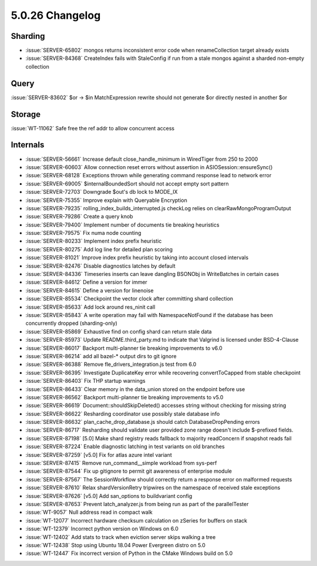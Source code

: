 .. _5.0.26-changelog:

5.0.26 Changelog
----------------

Sharding
~~~~~~~~

- :issue:`SERVER-65802` mongos returns inconsistent error code when
  renameCollection target already exists
- :issue:`SERVER-84368` CreateIndex fails with StaleConfig if run from a
  stale mongos against a sharded non-empty collection

Query
~~~~~

:issue:`SERVER-83602` $or -> $in MatchExpression rewrite should not
generate $or directly nested in another $or

Storage
~~~~~~~

:issue:`WT-11062` Safe free the ref addr to allow concurrent access

Internals
~~~~~~~~~

- :issue:`SERVER-56661` Increase default close_handle_minimum in
  WiredTiger from 250 to 2000
- :issue:`SERVER-60603` Allow connection reset errors without assertion
  in ASIOSession::ensureSync()
- :issue:`SERVER-68128` Exceptions thrown while generating command
  response lead to network error
- :issue:`SERVER-69005` $internalBoundedSort should not accept empty
  sort pattern
- :issue:`SERVER-72703` Downgrade $out's db lock to MODE_IX
- :issue:`SERVER-75355` Improve explain with Queryable Encryption
- :issue:`SERVER-79235` rolling_index_builds_interrupted.js checkLog
  relies on clearRawMongoProgramOutput
- :issue:`SERVER-79286` Create a query knob
- :issue:`SERVER-79400` Implement number of documents tie breaking
  heuristics
- :issue:`SERVER-79575` Fix numa node counting
- :issue:`SERVER-80233` Implement index prefix heuristic
- :issue:`SERVER-80275` Add log line for detailed plan scoring
- :issue:`SERVER-81021` Improve index prefix heuristic by taking into
  account closed intervals
- :issue:`SERVER-82476` Disable diagnostics latches by default
- :issue:`SERVER-84336` Timeseries inserts can leave dangling BSONObj in
  WriteBatches in certain cases
- :issue:`SERVER-84612` Define a version for immer
- :issue:`SERVER-84615` Define a version for linenoise
- :issue:`SERVER-85534` Checkpoint the vector clock after committing
  shard collection
- :issue:`SERVER-85633` Add lock around res_ninit call
- :issue:`SERVER-85843` A write operation may fail with
  NamespaceNotFound if the database has been concurrently dropped
  (sharding-only)
- :issue:`SERVER-85869` Exhaustive find on config shard can return stale
  data
- :issue:`SERVER-85973` Update README.third_party.md to indicate that
  Valgrind is licensed under BSD-4-Clause
- :issue:`SERVER-86017` Backport multi-planner tie breaking improvements
  to v6.0
- :issue:`SERVER-86214` add all bazel-* output dirs to git ignore
- :issue:`SERVER-86388` Remove fle_drivers_integration.js test from 6.0
- :issue:`SERVER-86395` Investigate DuplicateKey error while recovering
  convertToCapped from stable checkpoint
- :issue:`SERVER-86403` Fix THP startup warnings
- :issue:`SERVER-86433` Clear memory in the data_union stored on the
  endpoint before use
- :issue:`SERVER-86562` Backport multi-planner tie breaking improvements
  to v5.0
- :issue:`SERVER-86619` Document::shouldSkipDeleted() accesses string
  without checking for missing string
- :issue:`SERVER-86622` Resharding coordinator use possibly stale
  database info
- :issue:`SERVER-86632` plan_cache_drop_database.js should catch
  DatabaseDropPending errors
- :issue:`SERVER-86717` Resharding should validate user provided zone
  range doesn't include $-prefixed fields.
- :issue:`SERVER-87198` [5.0] Make shard registry reads fallback to
  majority readConcern if snapshot reads fail
- :issue:`SERVER-87224` Enable diagnostic latching in test variants on
  old branches
- :issue:`SERVER-87259` [v5.0] Fix for atlas azure intel variant
- :issue:`SERVER-87415` Remove run_command__simple workload from
  sys-perf
- :issue:`SERVER-87544` Fix up gitignore to permit git awareness of
  enterprise module
- :issue:`SERVER-87567` The SessionWorkflow  should correctly return a
  response error on malformed requests
- :issue:`SERVER-87610` Relax shardVersionRetry tripwires on the
  namespace of received stale exceptions
- :issue:`SERVER-87626` [v5.0] Add san_options to buildvariant config
- :issue:`SERVER-87653` Prevent latch_analyzer.js from being run as part
  of the parallelTester
- :issue:`WT-9057` Null address read in compact walk
- :issue:`WT-12077` Incorrect hardware checksum calculation on zSeries
  for buffers on stack
- :issue:`WT-12379` Incorrect python version on Windows on 6.0
- :issue:`WT-12402` Add stats to track when eviction server skips
  walking a tree
- :issue:`WT-12438` Stop using Ubuntu 18.04 Power Evergreen distro on
  5.0
- :issue:`WT-12447` Fix incorrect version of Python in the CMake Windows
  build on 5.0

